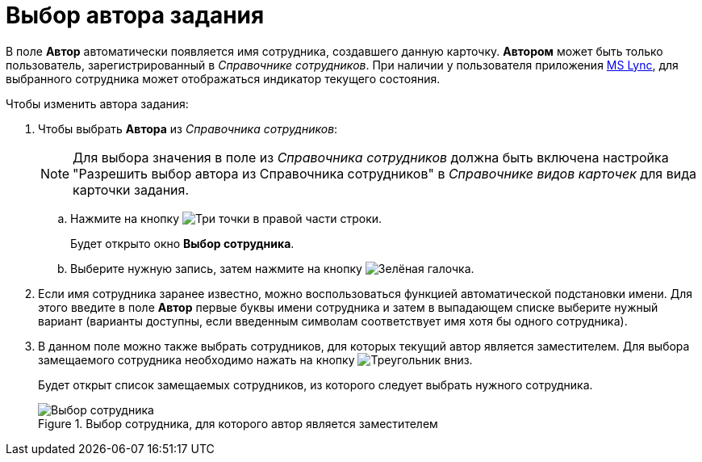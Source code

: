 = Выбор автора задания

В поле *Автор* автоматически появляется имя сотрудника, создавшего данную карточку. *Автором* может быть только пользователь, зарегистрированный в _Справочнике сотрудников_. При наличии у пользователя приложения xref:Integration_MS_Lynk.adoc[MS Lync], для выбранного сотрудника может отображаться индикатор текущего состояния.

.Чтобы изменить автора задания:
. Чтобы выбрать *Автора* из _Справочника сотрудников_:
+
[NOTE]
====
Для выбора значения в поле из _Справочника сотрудников_ должна быть включена настройка "Разрешить выбор автора из Справочника сотрудников" в _Справочнике видов карточек_ для вида карточки задания.
====
+
.. Нажмите на кнопку image:buttons/three-dots.png[Три точки] в правой части строки.
+
Будет открыто окно *Выбор сотрудника*.
+
.. Выберите нужную запись, затем нажмите на кнопку image:buttons/check.png[Зелёная галочка].
+
. Если имя сотрудника заранее известно, можно воспользоваться функцией автоматической подстановки имени. Для этого введите в поле *Автор* первые буквы имени сотрудника и затем в выпадающем списке выберите нужный вариант (варианты доступны, если введенным символам соответствует имя хотя бы одного сотрудника).
. В данном поле можно также выбрать сотрудников, для которых текущий автор является заместителем. Для выбора замещаемого сотрудника необходимо нажать на кнопку image:buttons/triangle-downpng[Треугольник вниз].
+
Будет открыт список замещаемых сотрудников, из которого следует выбрать нужного сотрудника.
+
.Выбор сотрудника, для которого автор является заместителем
image::Tcard_tab_create_author_select_deputy.png[Выбор сотрудника, для которого автор является заместителем]
